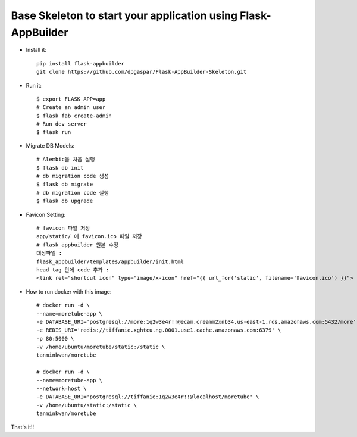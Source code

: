 Base Skeleton to start your application using Flask-AppBuilder
--------------------------------------------------------------

- Install it::

	pip install flask-appbuilder
	git clone https://github.com/dpgaspar/Flask-AppBuilder-Skeleton.git

- Run it::

    $ export FLASK_APP=app
    # Create an admin user
    $ flask fab create-admin
    # Run dev server
    $ flask run

- Migrate DB Models::

    # Alembic을 처음 실행
    $ flask db init
    # db migration code 생성
    $ flask db migrate
    # db migration code 실행
    $ flask db upgrade

- Favicon Setting::

    # favicon 파일 저장
    app/static/ 에 favicon.ico 파일 저장
    # flask_appbuilder 원본 수정
    대상파일 : 
    flask_appbuilder/templates/appbuilder/init.html
    head tag 안에 code 추가 : 
    <link rel="shortcut icon" type="image/x-icon" href="{{ url_for('static', filename='favicon.ico') }}">

- How to run docker with this image::

    # docker run -d \
    --name=moretube-app \
    -e DATABASE_URI='postgresql://more:1q2w3e4r!!@ecam.creamm2xnb34.us-east-1.rds.amazonaws.com:5432/more' \
    -e REDIS_URI='redis://tiffanie.xghtcu.ng.0001.use1.cache.amazonaws.com:6379' \
    -p 80:5000 \
    -v /home/ubuntu/moretube/static:/static \
    tanminkwan/moretube
    
    # docker run -d \
    --name=moretube-app \
    --network=host \
    -e DATABASE_URI='postgresql://tiffanie:1q2w3e4r!!@localhost/moretube' \
    -v /home/ubuntu/static:/static \
    tanminkwan/moretube
    
That's it!!
